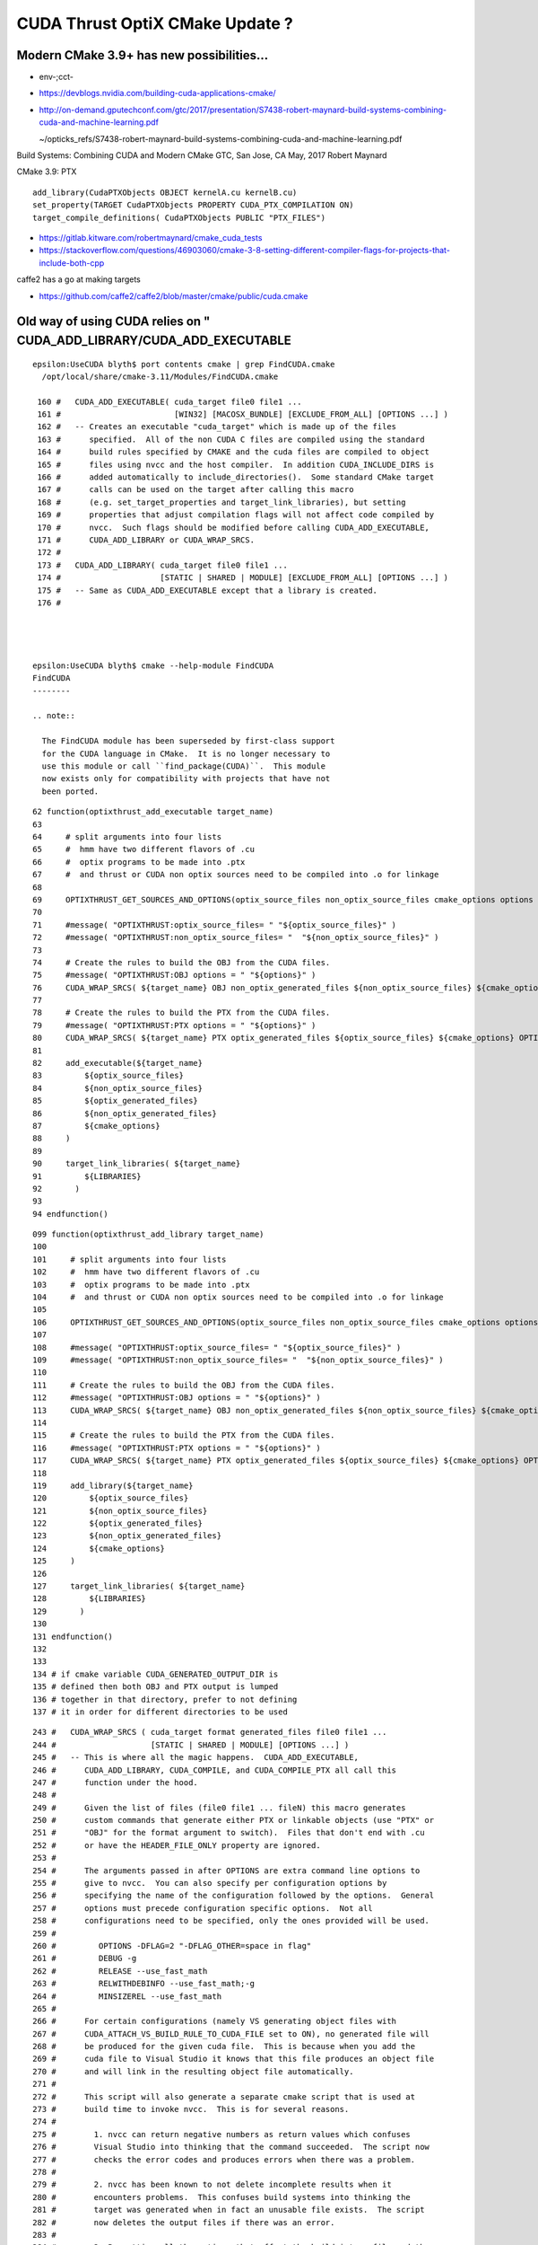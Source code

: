 CUDA Thrust OptiX CMake Update ?
===================================

Modern CMake 3.9+ has new possibilities...
----------------------------------------


* env-;cct-

* https://devblogs.nvidia.com/building-cuda-applications-cmake/

* http://on-demand.gputechconf.com/gtc/2017/presentation/S7438-robert-maynard-build-systems-combining-cuda-and-machine-learning.pdf

  ~/opticks_refs/S7438-robert-maynard-build-systems-combining-cuda-and-machine-learning.pdf

Build Systems: Combining CUDA and Modern CMake
GTC, San Jose, CA May, 2017
Robert Maynard


CMake 3.9: PTX
::

   add_library(CudaPTXObjects OBJECT kernelA.cu kernelB.cu)
   set_property(TARGET CudaPTXObjects PROPERTY CUDA_PTX_COMPILATION ON)
   target_compile_definitions( CudaPTXObjects PUBLIC "PTX_FILES")


* https://gitlab.kitware.com/robertmaynard/cmake_cuda_tests


* https://stackoverflow.com/questions/46903060/cmake-3-8-setting-different-compiler-flags-for-projects-that-include-both-cpp


caffe2 has a go at making targets

* https://github.com/caffe2/caffe2/blob/master/cmake/public/cuda.cmake


Old way of using CUDA relies on " CUDA_ADD_LIBRARY/CUDA_ADD_EXECUTABLE
------------------------------------------------------------------------

::

    epsilon:UseCUDA blyth$ port contents cmake | grep FindCUDA.cmake
      /opt/local/share/cmake-3.11/Modules/FindCUDA.cmake

     160 #   CUDA_ADD_EXECUTABLE( cuda_target file0 file1 ...
     161 #                        [WIN32] [MACOSX_BUNDLE] [EXCLUDE_FROM_ALL] [OPTIONS ...] )
     162 #   -- Creates an executable "cuda_target" which is made up of the files
     163 #      specified.  All of the non CUDA C files are compiled using the standard
     164 #      build rules specified by CMAKE and the cuda files are compiled to object
     165 #      files using nvcc and the host compiler.  In addition CUDA_INCLUDE_DIRS is
     166 #      added automatically to include_directories().  Some standard CMake target
     167 #      calls can be used on the target after calling this macro
     168 #      (e.g. set_target_properties and target_link_libraries), but setting
     169 #      properties that adjust compilation flags will not affect code compiled by
     170 #      nvcc.  Such flags should be modified before calling CUDA_ADD_EXECUTABLE,
     171 #      CUDA_ADD_LIBRARY or CUDA_WRAP_SRCS.
     172 #
     173 #   CUDA_ADD_LIBRARY( cuda_target file0 file1 ...
     174 #                     [STATIC | SHARED | MODULE] [EXCLUDE_FROM_ALL] [OPTIONS ...] )
     175 #   -- Same as CUDA_ADD_EXECUTABLE except that a library is created.
     176 #




    epsilon:UseCUDA blyth$ cmake --help-module FindCUDA
    FindCUDA
    --------

    .. note::

      The FindCUDA module has been superseded by first-class support
      for the CUDA language in CMake.  It is no longer necessary to
      use this module or call ``find_package(CUDA)``.  This module
      now exists only for compatibility with projects that have not
      been ported.




::

     62 function(optixthrust_add_executable target_name)
     63 
     64     # split arguments into four lists 
     65     #  hmm have two different flavors of .cu
     66     #  optix programs to be made into .ptx  
     67     #  and thrust or CUDA non optix sources need to be compiled into .o for linkage
     68 
     69     OPTIXTHRUST_GET_SOURCES_AND_OPTIONS(optix_source_files non_optix_source_files cmake_options options ${ARGN})
     70 
     71     #message( "OPTIXTHRUST:optix_source_files= " "${optix_source_files}" )  
     72     #message( "OPTIXTHRUST:non_optix_source_files= "  "${non_optix_source_files}" )  
     73 
     74     # Create the rules to build the OBJ from the CUDA files.
     75     #message( "OPTIXTHRUST:OBJ options = " "${options}" )  
     76     CUDA_WRAP_SRCS( ${target_name} OBJ non_optix_generated_files ${non_optix_source_files} ${cmake_options} OPTIONS ${options} )
     77 
     78     # Create the rules to build the PTX from the CUDA files.
     79     #message( "OPTIXTHRUST:PTX options = " "${options}" )  
     80     CUDA_WRAP_SRCS( ${target_name} PTX optix_generated_files ${optix_source_files} ${cmake_options} OPTIONS ${options} )
     81 
     82     add_executable(${target_name}
     83         ${optix_source_files}
     84         ${non_optix_source_files}
     85         ${optix_generated_files}
     86         ${non_optix_generated_files}
     87         ${cmake_options}
     88     )
     89 
     90     target_link_libraries( ${target_name}
     91         ${LIBRARIES}
     92       )
     93 
     94 endfunction()


::

    099 function(optixthrust_add_library target_name)
    100 
    101     # split arguments into four lists 
    102     #  hmm have two different flavors of .cu
    103     #  optix programs to be made into .ptx  
    104     #  and thrust or CUDA non optix sources need to be compiled into .o for linkage
    105 
    106     OPTIXTHRUST_GET_SOURCES_AND_OPTIONS(optix_source_files non_optix_source_files cmake_options options ${ARGN})
    107 
    108     #message( "OPTIXTHRUST:optix_source_files= " "${optix_source_files}" )  
    109     #message( "OPTIXTHRUST:non_optix_source_files= "  "${non_optix_source_files}" )  
    110 
    111     # Create the rules to build the OBJ from the CUDA files.
    112     #message( "OPTIXTHRUST:OBJ options = " "${options}" )  
    113     CUDA_WRAP_SRCS( ${target_name} OBJ non_optix_generated_files ${non_optix_source_files} ${cmake_options} OPTIONS ${options} )
    114 
    115     # Create the rules to build the PTX from the CUDA files.
    116     #message( "OPTIXTHRUST:PTX options = " "${options}" )  
    117     CUDA_WRAP_SRCS( ${target_name} PTX optix_generated_files ${optix_source_files} ${cmake_options} OPTIONS ${options} )
    118 
    119     add_library(${target_name}
    120         ${optix_source_files}
    121         ${non_optix_source_files}
    122         ${optix_generated_files}
    123         ${non_optix_generated_files}
    124         ${cmake_options}
    125     )
    126 
    127     target_link_libraries( ${target_name}
    128         ${LIBRARIES}
    129       )
    130 
    131 endfunction()
    132 
    133 
    134 # if cmake variable CUDA_GENERATED_OUTPUT_DIR is
    135 # defined then both OBJ and PTX output is lumped 
    136 # together in that directory, prefer to not defining
    137 # it in order for different directories to be used



::

     243 #   CUDA_WRAP_SRCS ( cuda_target format generated_files file0 file1 ...
     244 #                    [STATIC | SHARED | MODULE] [OPTIONS ...] )
     245 #   -- This is where all the magic happens.  CUDA_ADD_EXECUTABLE,
     246 #      CUDA_ADD_LIBRARY, CUDA_COMPILE, and CUDA_COMPILE_PTX all call this
     247 #      function under the hood.
     248 #
     249 #      Given the list of files (file0 file1 ... fileN) this macro generates
     250 #      custom commands that generate either PTX or linkable objects (use "PTX" or
     251 #      "OBJ" for the format argument to switch).  Files that don't end with .cu
     252 #      or have the HEADER_FILE_ONLY property are ignored.
     253 #
     254 #      The arguments passed in after OPTIONS are extra command line options to
     255 #      give to nvcc.  You can also specify per configuration options by
     256 #      specifying the name of the configuration followed by the options.  General
     257 #      options must precede configuration specific options.  Not all
     258 #      configurations need to be specified, only the ones provided will be used.
     259 #
     260 #         OPTIONS -DFLAG=2 "-DFLAG_OTHER=space in flag"
     261 #         DEBUG -g
     262 #         RELEASE --use_fast_math
     263 #         RELWITHDEBINFO --use_fast_math;-g
     264 #         MINSIZEREL --use_fast_math
     265 #
     266 #      For certain configurations (namely VS generating object files with
     267 #      CUDA_ATTACH_VS_BUILD_RULE_TO_CUDA_FILE set to ON), no generated file will
     268 #      be produced for the given cuda file.  This is because when you add the
     269 #      cuda file to Visual Studio it knows that this file produces an object file
     270 #      and will link in the resulting object file automatically.
     271 #
     272 #      This script will also generate a separate cmake script that is used at
     273 #      build time to invoke nvcc.  This is for several reasons.
     274 #
     275 #        1. nvcc can return negative numbers as return values which confuses
     276 #        Visual Studio into thinking that the command succeeded.  The script now
     277 #        checks the error codes and produces errors when there was a problem.
     278 #
     279 #        2. nvcc has been known to not delete incomplete results when it
     280 #        encounters problems.  This confuses build systems into thinking the
     281 #        target was generated when in fact an unusable file exists.  The script
     282 #        now deletes the output files if there was an error.
     283 #
     284 #        3. By putting all the options that affect the build into a file and then
     285 #        make the build rule dependent on the file, the output files will be
     286 #        regenerated when the options change.
     287 #
     288 #      This script also looks at optional arguments STATIC, SHARED, or MODULE to
     289 #      determine when to target the object compilation for a shared library.
     290 #      BUILD_SHARED_LIBS is ignored in CUDA_WRAP_SRCS, but it is respected in
     291 #      CUDA_ADD_LIBRARY.  On some systems special flags are added for building
     292 #      objects intended for shared libraries.  A preprocessor macro,
     293 #      <target_name>_EXPORTS is defined when a shared library compilation is
     294 #      detected.





